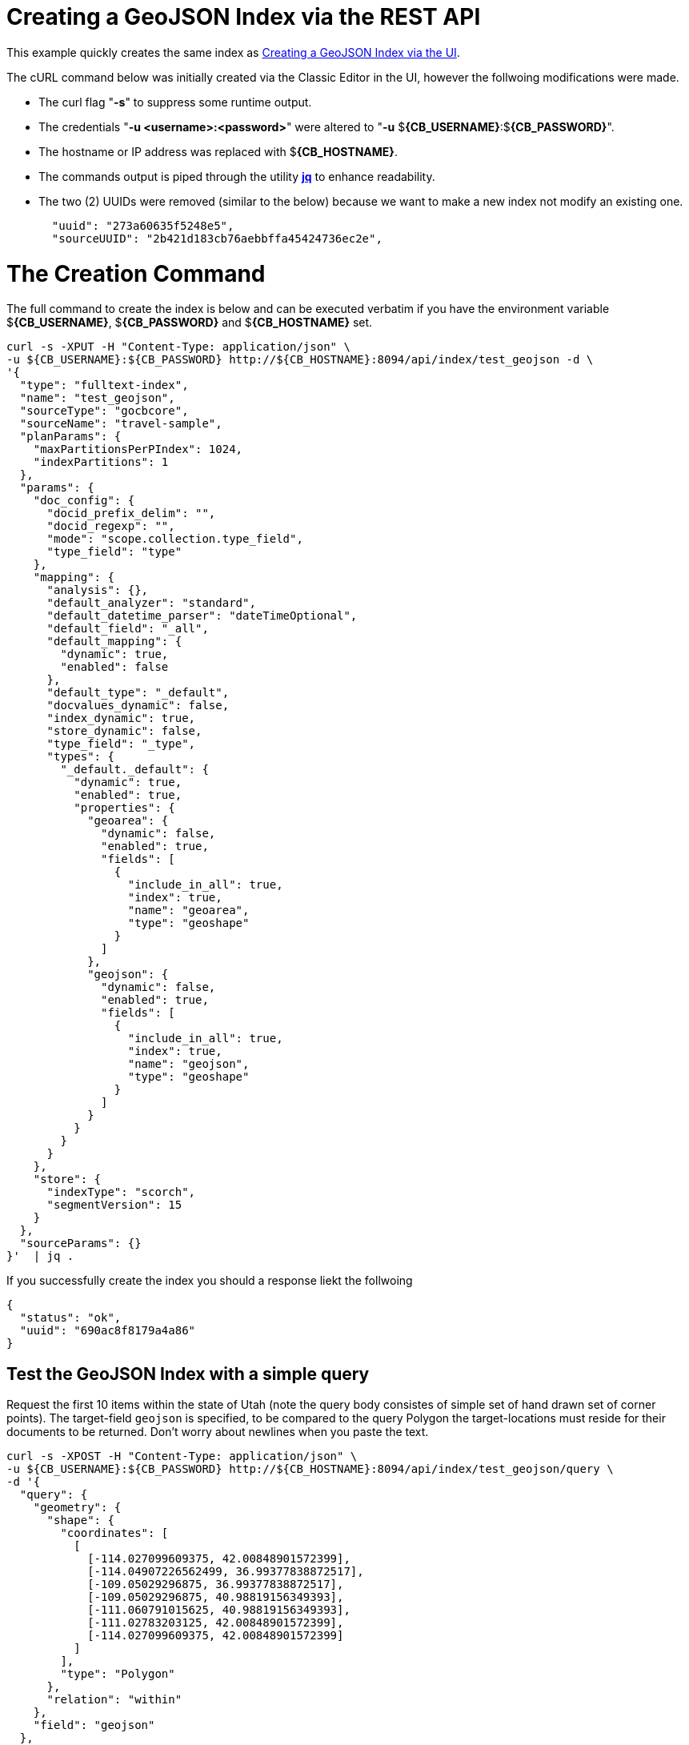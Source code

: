 = Creating a GeoJSON Index via the REST API

This example quickly creates the same index as xref:fts-creating-index-from-UI-classic-editor-geojson.adoc#main[Creating a GeoJSON Index via the UI].  

The cURL command below was initially created via the Classic Editor in the UI, however the follwoing modifications were made.

* The curl flag "*-s*" to suppress some runtime output.

* The credentials "*-u <username>:<password>*" were altered to "*-u* $*{CB_USERNAME}*:$*{CB_PASSWORD}*".

* The hostname or IP address was replaced with $*{CB_HOSTNAME}*.

* The commands output is piped  through the utility *http://stedolan.github.io/jq[jq]* to enhance readability.

* The two (2) UUIDs were removed (similar to the below) because we want to make a new index not modify an existing one.
+
[source, json]
----
  "uuid": "273a60635f5248e5",
  "sourceUUID": "2b421d183cb76aebbffa45424736ec2e",
----

= The Creation Command

The full command to create the index is below and can be executed verbatim if you have the environment variable $*{CB_USERNAME}*, $*{CB_PASSWORD}* and $*{CB_HOSTNAME}* set.

[source, command]
----
curl -s -XPUT -H "Content-Type: application/json" \
-u ${CB_USERNAME}:${CB_PASSWORD} http://${CB_HOSTNAME}:8094/api/index/test_geojson -d \
'{
  "type": "fulltext-index",
  "name": "test_geojson",
  "sourceType": "gocbcore",
  "sourceName": "travel-sample",
  "planParams": {
    "maxPartitionsPerPIndex": 1024,
    "indexPartitions": 1
  },
  "params": {
    "doc_config": {
      "docid_prefix_delim": "",
      "docid_regexp": "",
      "mode": "scope.collection.type_field",
      "type_field": "type"
    },
    "mapping": {
      "analysis": {},
      "default_analyzer": "standard",
      "default_datetime_parser": "dateTimeOptional",
      "default_field": "_all",
      "default_mapping": {
        "dynamic": true,
        "enabled": false
      },
      "default_type": "_default",
      "docvalues_dynamic": false,
      "index_dynamic": true,
      "store_dynamic": false,
      "type_field": "_type",
      "types": {
        "_default._default": {
          "dynamic": true,
          "enabled": true,
          "properties": {
            "geoarea": {
              "dynamic": false,
              "enabled": true,
              "fields": [
                {
                  "include_in_all": true,
                  "index": true,
                  "name": "geoarea",
                  "type": "geoshape"
                }
              ]
            },
            "geojson": {
              "dynamic": false,
              "enabled": true,
              "fields": [
                {
                  "include_in_all": true,
                  "index": true,
                  "name": "geojson",
                  "type": "geoshape"
                }
              ]
            }
          }
        }
      }
    },
    "store": {
      "indexType": "scorch",
      "segmentVersion": 15
    }
  },
  "sourceParams": {}
}'  | jq .
----

If you successfully create the index you should a response liekt the follwoing

[source, json]
----
{
  "status": "ok",
  "uuid": "690ac8f8179a4a86"
}
----

== Test the GeoJSON Index with a simple query

Request the first 10 items within the state of Utah (note the query body consistes of simple set of hand drawn set of corner points).
The target-field `geojson` is specified, to be compared to the query Polygon the target-locations must reside for their documents to be returned.  
Don't worry about newlines when you paste the text.

[source, command]
----
curl -s -XPOST -H "Content-Type: application/json" \
-u ${CB_USERNAME}:${CB_PASSWORD} http://${CB_HOSTNAME}:8094/api/index/test_geojson/query \
-d '{
  "query": {
    "geometry": {
      "shape": {
        "coordinates": [
          [
            [-114.027099609375, 42.00848901572399],
            [-114.04907226562499, 36.99377838872517],
            [-109.05029296875, 36.99377838872517],
            [-109.05029296875, 40.98819156349393],
            [-111.060791015625, 40.98819156349393],
            [-111.02783203125, 42.00848901572399],
            [-114.027099609375, 42.00848901572399]
          ]
        ],
        "type": "Polygon"
      },
      "relation": "within"
    },
    "field": "geojson"
  },
  "size": 10,
  "from": 0
}' |  jq .
----

The output of a ten (10) hits (from a total of 18 matching docs) is as follows

[source, json]
----
{
  "status": {
    "total": 1,
    "failed": 0,
    "successful": 1
  },
  "request": {
    "query": {
      "geometry": {
        "shape": {
          "type": "Polygon",
          "coordinates": [
            [
              [
                -114.027099609375,
                42.00848901572399
              ],
              [
                -114.04907226562499,
                36.99377838872517
              ],
              [
                -109.05029296875,
                36.99377838872517
              ],
              [
                -109.05029296875,
                40.98819156349393
              ],
              [
                -111.060791015625,
                40.98819156349393
              ],
              [
                -111.02783203125,
                42.00848901572399
              ],
              [
                -114.027099609375,
                42.00848901572399
              ]
            ]
          ]
        },
        "relation": "within"
      },
      "field": "geojson"
    },
    "size": 10,
    "from": 0,
    "highlight": null,
    "fields": null,
    "facets": null,
    "explain": false,
    "sort": [
      "-_score"
    ],
    "includeLocations": false,
    "search_after": null,
    "search_before": null
  },
  "hits": [
    {
      "index": "test_geojson_690ac8f8179a4a86_4c1c5584",
      "id": "airport_7857",
      "score": 0.27669394470240527,
      "sort": [
        "_score"
      ]
    },
    {
      "index": "test_geojson_690ac8f8179a4a86_4c1c5584",
      "id": "airport_7727",
      "score": 0.27669394470240527,
      "sort": [
        "_score"
      ]
    },
    {
      "index": "test_geojson_690ac8f8179a4a86_4c1c5584",
      "id": "airport_9279",
      "score": 0.27669394470240527,
      "sort": [
        "_score"
      ]
    },
    {
      "index": "test_geojson_690ac8f8179a4a86_4c1c5584",
      "id": "airport_3451",
      "score": 0.2591422914480037,
      "sort": [
        "_score"
      ]
    },
    {
      "index": "test_geojson_690ac8f8179a4a86_4c1c5584",
      "id": "airport_3824",
      "score": 0.24860341896785076,
      "sort": [
        "_score"
      ]
    },
    {
      "index": "test_geojson_690ac8f8179a4a86_4c1c5584",
      "id": "airport_4064",
      "score": 0.1544939168705978,
      "sort": [
        "_score"
      ]
    },
    {
      "index": "test_geojson_690ac8f8179a4a86_4c1c5584",
      "id": "airport_7581",
      "score": 0.13231342774148913,
      "sort": [
        "_score"
      ]
    },
    {
      "index": "test_geojson_690ac8f8179a4a86_4c1c5584",
      "id": "airport_3614",
      "score": 0.13231342774148913,
      "sort": [
        "_score"
      ]
    },
    {
      "index": "test_geojson_690ac8f8179a4a86_4c1c5584",
      "id": "airport_6998",
      "score": 0.13231342774148913,
      "sort": [
        "_score"
      ]
    },
    {
      "index": "test_geojson_690ac8f8179a4a86_4c1c5584",
      "id": "airport_7579",
      "score": 0.13231342774148913,
      "sort": [
        "_score"
      ]
    }
  ],
  "total_hits": 18,
  "max_score": 0.27669394470240527,
  "took": 14396302,
  "facets": null
}
----
